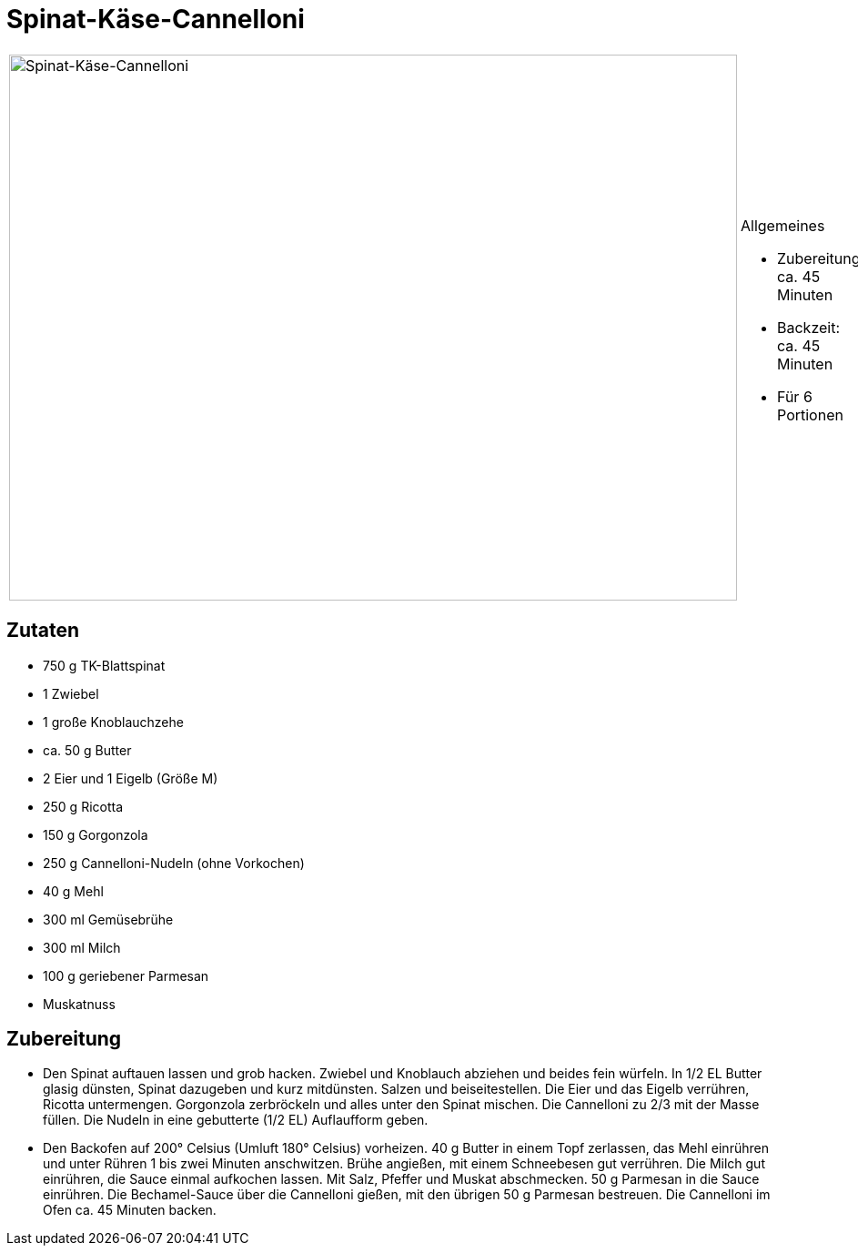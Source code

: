 = Spinat-Käse-Cannelloni

[cols="1,1", frame="none", grid="none"]
|===
a|image::spinat_kaese_cannelloni.jpg[Spinat-Käse-Cannelloni,width=800,height=600,pdfwidth=80%,align="center"]
a|.Allgemeines
* Zubereitung: ca. 45 Minuten
* Backzeit: ca. 45 Minuten
* Für 6 Portionen
|===

== Zutaten

* 750 g TK-Blattspinat
* 1 Zwiebel
* 1 große Knoblauchzehe
* ca. 50 g Butter
* 2 Eier und 1 Eigelb (Größe M)
* 250 g Ricotta
* 150 g Gorgonzola
* 250 g Cannelloni-Nudeln (ohne Vorkochen)
* 40 g Mehl
* 300 ml Gemüsebrühe
* 300 ml Milch
* 100 g geriebener Parmesan
* Muskatnuss

== Zubereitung

- Den Spinat auftauen lassen und grob hacken. Zwiebel und Knoblauch
abziehen und beides fein würfeln. In 1/2 EL Butter glasig dünsten,
Spinat dazugeben und kurz mitdünsten. Salzen und beiseitestellen. Die
Eier und das Eigelb verrühren, Ricotta untermengen. Gorgonzola
zerbröckeln und alles unter den Spinat mischen. Die Cannelloni zu 2/3
mit der Masse füllen. Die Nudeln in eine gebutterte (1/2 EL) Auflaufform
geben.
- Den Backofen auf 200° Celsius (Umluft 180° Celsius) vorheizen. 40 g
Butter in einem Topf zerlassen, das Mehl einrühren und unter Rühren 1
bis zwei Minuten anschwitzen. Brühe angießen, mit einem Schneebesen gut
verrühren. Die Milch gut einrühren, die Sauce einmal aufkochen lassen.
Mit Salz, Pfeffer und Muskat abschmecken. 50 g Parmesan in die Sauce
einrühren. Die Bechamel-Sauce über die Cannelloni gießen, mit den
übrigen 50 g Parmesan bestreuen. Die Cannelloni im Ofen ca. 45 Minuten
backen.
